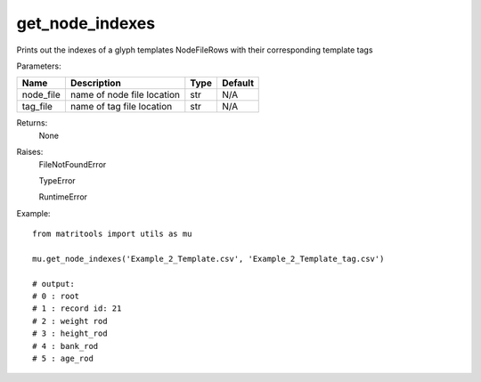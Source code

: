 get_node_indexes
----------------
Prints out the indexes of a glyph templates NodeFileRows with their corresponding template tags

Parameters:

+---------------+--------------------------------------+------------------+----------------+
| Name          | Description                          | Type             | Default        |
+===============+======================================+==================+================+
| node_file     | name of node file location           | str              | N/A            |
+---------------+--------------------------------------+------------------+----------------+
| tag_file      | name of tag file location            | str              | N/A            |
+---------------+--------------------------------------+------------------+----------------+

Returns:
    None

Raises:
    FileNotFoundError

    TypeError

    RuntimeError

Example::

    from matritools import utils as mu

    mu.get_node_indexes('Example_2_Template.csv', 'Example_2_Template_tag.csv')

    # output:
    # 0 : root
    # 1 : record id: 21
    # 2 : weight rod
    # 3 : height_rod
    # 4 : bank_rod
    # 5 : age_rod

